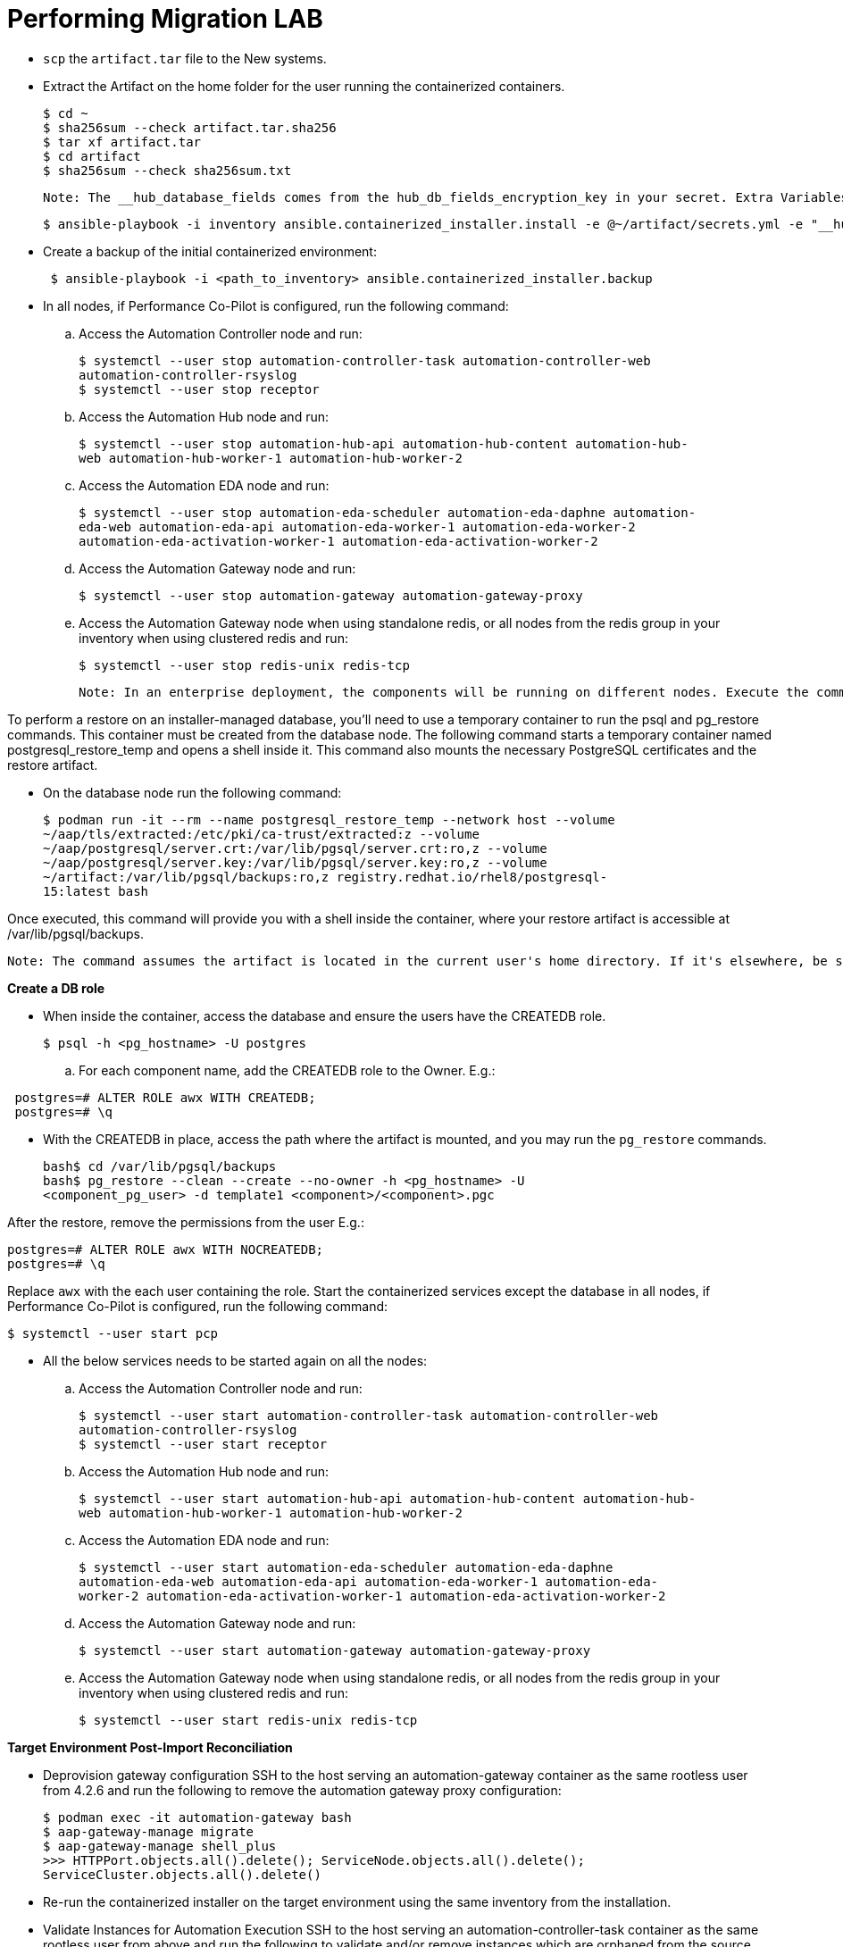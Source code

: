 = Performing Migration LAB

- `scp` the `artifact.tar` file to the New systems. 

- Extract the Artifact on the home folder for the user running the containerized containers.
+
[source]
----
$ cd ~
$ sha256sum --check artifact.tar.sha256
$ tar xf artifact.tar
$ cd artifact
$ sha256sum --check sha256sum.txt
----

 Note: The __hub_database_fields comes from the hub_db_fields_encryption_key in your secret. Extra Variables file:

  $ ansible-playbook -i inventory ansible.containerized_installer.install -e @~/artifact/secrets.yml -e "__hub_database_fields='{{ hub_db_fields_encryption_key }}'"

- Create a backup of the initial containerized environment:
+
[source,bash,role=execute]
----
 $ ansible-playbook -i <path_to_inventory> ansible.containerized_installer.backup
----

- In all nodes, if Performance Co-Pilot is configured, run the following command:

.. Access the Automation Controller node and run:
+
[source,bash,role=execute]
----
$ systemctl --user stop automation-controller-task automation-controller-web
automation-controller-rsyslog
$ systemctl --user stop receptor
----

.. Access the Automation Hub node and run:
+
[source,bash,role=execute]
----
$ systemctl --user stop automation-hub-api automation-hub-content automation-hub-
web automation-hub-worker-1 automation-hub-worker-2
----

.. Access the Automation EDA node and run:
+
[source,bash,role=execute]
----
$ systemctl --user stop automation-eda-scheduler automation-eda-daphne automation-
eda-web automation-eda-api automation-eda-worker-1 automation-eda-worker-2
automation-eda-activation-worker-1 automation-eda-activation-worker-2
----

.. Access the Automation Gateway node and run:
+
[source,bash,role=execute]
----
$ systemctl --user stop automation-gateway automation-gateway-proxy
----

.. Access the Automation Gateway node when using standalone redis, or all nodes from the redis group in your inventory when using clustered redis and run:
+
[source,bash,role=execute]
----
$ systemctl --user stop redis-unix redis-tcp
----

 Note: In an enterprise deployment, the components will be running on different nodes. Execute the commands on the respective component node.

To perform a restore on an installer-managed database, you'll need to use a temporary container to run the psql and pg_restore commands. This container must be created from the database node.
The following command starts a temporary container named postgresql_restore_temp and opens a shell inside it. This command also mounts the necessary PostgreSQL certificates and the restore artifact.

- On the database node run the following command: 
+
[source,bash,role=execute]
----
$ podman run -it --rm --name postgresql_restore_temp --network host --volume
~/aap/tls/extracted:/etc/pki/ca-trust/extracted:z --volume
~/aap/postgresql/server.crt:/var/lib/pgsql/server.crt:ro,z --volume
~/aap/postgresql/server.key:/var/lib/pgsql/server.key:ro,z --volume
~/artifact:/var/lib/pgsql/backups:ro,z registry.redhat.io/rhel8/postgresql-
15:latest bash
---- 

Once executed, this command will provide you with a shell inside the container, where your restore artifact is accessible at /var/lib/pgsql/backups.

 Note: The command assumes the artifact is located in the current user's home directory. If it's elsewhere, be sure to replace ~/artifact with the correct path.

*Create a DB role* 

- When inside the container, access the database and ensure the users have the CREATEDB role.
+
[source,bash,role=execute]
----
$ psql -h <pg_hostname> -U postgres
---- 

.. For each component name, add the CREATEDB role to the Owner. E.g.:

[source]
----
 postgres=# ALTER ROLE awx WITH CREATEDB;
 postgres=# \q
----

- With the CREATEDB in place, access the path where the artifact is mounted, and you may run the `pg_restore` commands.
+
[source,bash,role=execute]
----
bash$ cd /var/lib/pgsql/backups
bash$ pg_restore --clean --create --no-owner -h <pg_hostname> -U
<component_pg_user> -d template1 <component>/<component>.pgc
----

After the restore, remove the permissions from the user E.g.:
 
[source,bash,role=execute]
----
postgres=# ALTER ROLE awx WITH NOCREATEDB;
postgres=# \q
----

Replace `awx` with the each user containing the role. Start the containerized services except the database in all nodes, if Performance Co-Pilot is configured, run the following command:
 
[source,bash,role=execute]
----
$ systemctl --user start pcp
----

- All the below services needs to be started again on all the nodes: 

.. Access the Automation Controller node and run:
+ 
[source,bash,role=execute]
----
$ systemctl --user start automation-controller-task automation-controller-web
automation-controller-rsyslog
$ systemctl --user start receptor
----

.. Access the Automation Hub node and run:
+ 
[source,bash,role=execute]
----
$ systemctl --user start automation-hub-api automation-hub-content automation-hub-
web automation-hub-worker-1 automation-hub-worker-2
---- 

.. Access the Automation EDA node and run:
+ 
[source,bash,role=execute]
----
$ systemctl --user start automation-eda-scheduler automation-eda-daphne
automation-eda-web automation-eda-api automation-eda-worker-1 automation-eda-
worker-2 automation-eda-activation-worker-1 automation-eda-activation-worker-2
----

.. Access the Automation Gateway node and run:
+ 
[source,bash,role=execute]
----
$ systemctl --user start automation-gateway automation-gateway-proxy
---- 

.. Access the Automation Gateway node when using standalone redis, or all nodes from the redis group in your inventory when using clustered redis and run:
+ 
[source,bash,role=execute]
----
$ systemctl --user start redis-unix redis-tcp
----

*Target Environment Post-Import Reconciliation*


- Deprovision gateway configuration SSH to the host serving an automation-gateway container as the same rootless user from 4.2.6 and run the following to remove the automation gateway proxy configuration:
+ 
[source,bash,role=execute]
----
$ podman exec -it automation-gateway bash
$ aap-gateway-manage migrate
$ aap-gateway-manage shell_plus
>>> HTTPPort.objects.all().delete(); ServiceNode.objects.all().delete();
ServiceCluster.objects.all().delete()
---- 

- Re-run the containerized installer on the target environment using the same inventory from the installation.

- Validate Instances for Automation Execution SSH to the host serving an automation-controller-task container as the same rootless user from above and run the following to validate and/or remove instances which are orphaned from the source artifact:
+ 
[source,bash,role=execute]
----
$ podman exec -it automation-controller-task bash
$ awx-manage list_instances
----

- Find nodes which are no longer part of this cluster. A good indicator are nodes with 0 capacity as they have failed their health checks:
[ungrouped capacity=0]
[DISABLED] node1.example.org capacity=0 node_type=hybrid version=X.Y.Z
heartbeat="..."
[DISABLED] node2.example.org capacity=0 node_type=execution version=ansible-
runner-X.Y.Z heartbeat="..."
Remove those nodes with awx-manage:
awx-manage deprovision_instance --host=node1.example.org
awx-manage deprovision_instance --host=node2.example.org

